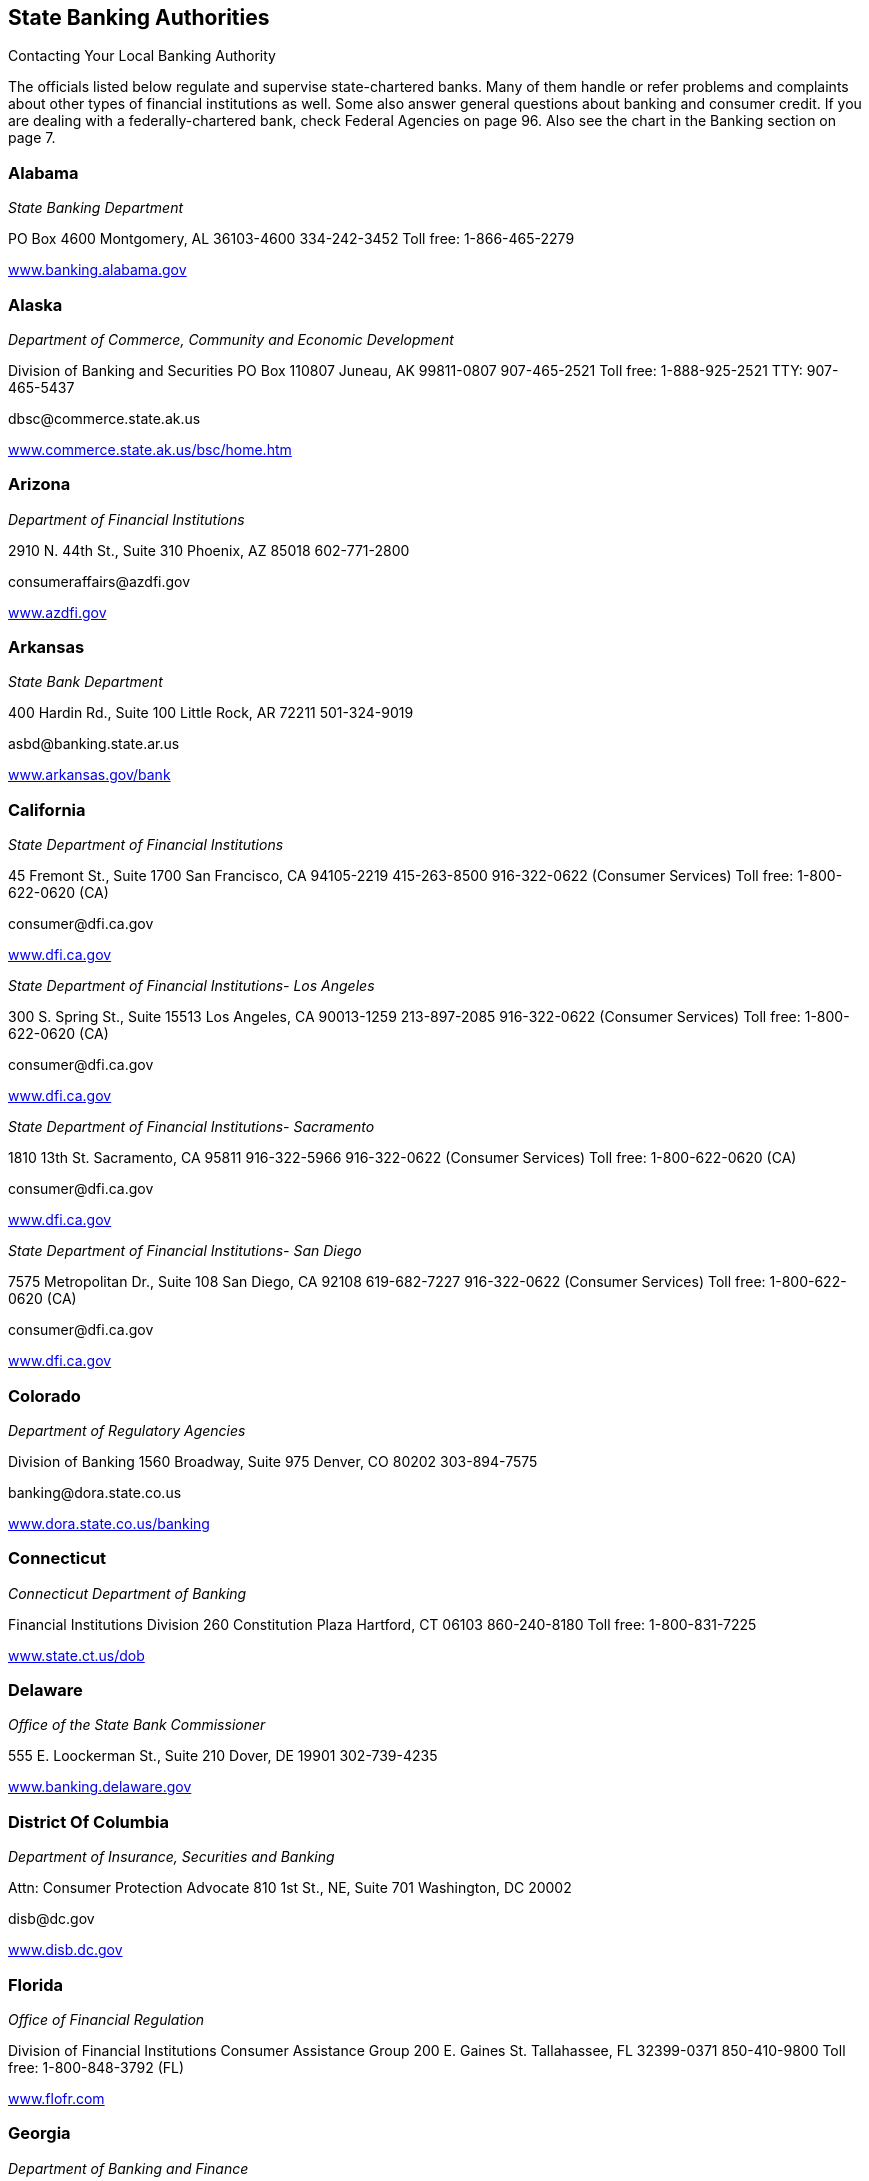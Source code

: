 [[state_banking_authorities]]

== State Banking Authorities


.Contacting Your Local Banking Authority
****
The officials listed below regulate and supervise  state-chartered banks. Many of them handle or refer problems  and complaints about other types of financial institutions as well.  Some also answer general questions about banking and consumer credit.  If you are dealing with a federally-chartered bank, check Federal  Agencies on page 96. Also see the chart in the Banking section on page 7. 


****



=== Alabama

_State Banking Department_ 

PO Box 4600 Montgomery, AL 36103-4600 334-242-3452 Toll free: 1-866-465-2279 

link:$$http://www.banking.alabama.gov$$[www.banking.alabama.gov] 


=== Alaska

_Department of Commerce, Community and Economic Development_ 

Division of Banking and Securities PO Box 110807 Juneau, AK 99811-0807 907-465-2521 Toll free: 1-888-925-2521 TTY: 907-465-5437 

pass:[<email>dbsc@commerce.state.ak.us</email>] 

link:$$http://www.commerce.state.ak.us/bsc/home.htm$$[www.commerce.state.ak.us/bsc/home.htm] 


=== Arizona

_Department of Financial Institutions_ 

2910 N. 44th St., Suite 310 Phoenix, AZ 85018 602-771-2800 

pass:[<email>consumeraffairs@azdfi.gov</email>] 

link:$$http://www.azdfi.gov$$[www.azdfi.gov] 


=== Arkansas

_State Bank Department_ 

400 Hardin Rd., Suite 100 Little Rock, AR 72211 501-324-9019 

pass:[<email>asbd@banking.state.ar.us</email>] 

link:$$http://www.arkansas.gov/bank$$[www.arkansas.gov/bank] 


=== California

_State Department of Financial Institutions_ 

45 Fremont St., Suite 1700 San Francisco, CA 94105-2219 415-263-8500 916-322-0622 (Consumer Services) Toll free: 1-800-622-0620 (CA) 

pass:[<email>consumer@dfi.ca.gov</email>] 

link:$$http://www.dfi.ca.gov$$[www.dfi.ca.gov] 

_State Department of Financial Institutions- Los Angeles_ 

300 S. Spring St., Suite 15513 Los Angeles, CA 90013-1259 213-897-2085 916-322-0622 (Consumer Services) Toll free: 1-800-622-0620 (CA) 

pass:[<email>consumer@dfi.ca.gov</email>] 

link:$$http://www.dfi.ca.gov$$[www.dfi.ca.gov] 

_State Department of Financial Institutions- Sacramento_ 

1810 13th St.  Sacramento, CA 95811  916-322-5966  916-322-0622 (Consumer Services)  Toll free: 1-800-622-0620 (CA) 

pass:[<email>consumer@dfi.ca.gov</email>] 

link:$$http://www.dfi.ca.gov$$[www.dfi.ca.gov] 

_State Department of Financial Institutions- San Diego_ 

7575 Metropolitan Dr., Suite 108 San Diego, CA 92108 619-682-7227 916-322-0622 (Consumer Services) Toll free: 1-800-622-0620 (CA) 

pass:[<email>consumer@dfi.ca.gov</email>] 

link:$$http://www.dfi.ca.gov$$[www.dfi.ca.gov] 


=== Colorado

_Department of Regulatory Agencies_ 

Division of Banking 1560 Broadway, Suite 975 Denver, CO 80202 303-894-7575 

pass:[<email>banking@dora.state.co.us</email>] 

link:$$http://www.dora.state.co.us/banking$$[www.dora.state.co.us/banking] 


=== Connecticut

_Connecticut Department of Banking_ 

Financial Institutions Division 260 Constitution Plaza Hartford, CT 06103 860-240-8180 Toll free: 1-800-831-7225 

link:$$http://www.state.ct.us/dob$$[www.state.ct.us/dob] 


=== Delaware

_Office of the State Bank Commissioner_ 

555 E. Loockerman St., Suite 210 Dover, DE 19901 302-739-4235 

link:$$http://www.banking.delaware.gov$$[www.banking.delaware.gov] 


=== District Of Columbia

_Department of Insurance, Securities and Banking_ 

Attn: Consumer Protection Advocate 810 1st St., NE, Suite 701 Washington, DC 20002 

pass:[<email>disb@dc.gov</email>] 

link:$$http://www.disb.dc.gov$$[www.disb.dc.gov] 


=== Florida

_Office of Financial Regulation_ 

Division of Financial Institutions Consumer Assistance Group 200 E. Gaines St. Tallahassee, FL 32399-0371 850-410-9800 Toll free: 1-800-848-3792 (FL) 

link:$$http://www.flofr.com$$[www.flofr.com] 


=== Georgia

_Department of Banking and Finance_ 

2990 Brandywine Rd., Suite 200 Atlanta, GA 30341-5565 770-986-1633 Toll free: 1-888-986-1633 (GA) link:$$http://www.dbf.georgia.gov$$[www.dbf.georgia.gov] 


=== Hawaii

_Department of Commerce and Consumer Affairs_ 

Division of Financial Institutions PO Box 2054 Honolulu, HI 96805 808-586-2820 808-274-3141 (Kauai) 808-984-2400, 6-2820# (Maui) 808-974-4000, 6-2820# (Hawaii) Toll free: 1-800-468-4644 

pass:[<email>dfi@dcca.hawaii.gov</email>] 

link:$$http://www.hawaii.gov/dcca/dfi$$[www.hawaii.gov/dcca/dfi] 


=== Idaho

_Department of Finance_ 

Financial Institutions Bureau PO Box 83720 Boise, ID 83720-0031 208-332-8005 Toll free: 1-888-346-3378 (ID) 

pass:[<email>finance@finance.idaho.gov</email>] 

link:$$http://www.finance.idaho.gov$$[www.finance.idaho.gov] 


=== Illinois

_Department of Financial and Professional Regulation_ 

Division of Banking 320 W. Washington St. Springfield, IL 62786 217-782-3000 Toll free: 1-800-532-8785 TTY: 217-524-6644 

link:$$http://www.idfpr.com$$[www.idfpr.com] 


=== Indiana

_Department of Financial Institutions_ 

30 S. Meridian St., Suite 300 Indianapolis, IN 46204 317-232-3955 Toll free: 1-800-382-4880 (IN) 

link:$$http://www.in.gov/dfi$$[www.in.gov/dfi] 


=== Iowa

_Division of Banking_ 

200 E. Grand Ave., Suite 300 Des Moines, IA 50309-1827 515-281-4014 

pass:[<email>IDOBcomplaints@idob.state.ia.us</email>] 

link:$$http://www.idob.state.ia.us$$[www.idob.state.ia.us] 


=== Kansas

_Office of the State Bank Commissioner_ 

700 S.W. Jackson St., Suite 300 Topeka, KS 66603-3714 785-296-2266 

pass:[<email>complaints@osbckansas.org</email>] 

link:$$http://www.osbckansas.org$$[www.osbckansas.org] 


=== Kentucky

_Department of Financial Institutions_ 

1025 Capitol Center Dr., Suite 200 Frankfort, KY 40601 502-573-3390 Toll free: 1-800-223-2579 

pass:[<email>kfi@ky.gov</email>] 

link:$$http://www.kfi.ky.gov$$[www.kfi.ky.gov] 


=== Louisiana

_Office of Financial Institutions_ 

PO Box 94095 Baton Rouge, LA 70804-9095 225-925-4660 

pass:[<email>complaints@ofi.la.gov</email>] 

link:$$http://www.ofi.state.la.us$$[www.ofi.state.la.us] 


=== Maine

_Bureau of Financial Institutions_ 

Consumer Outreach Program 36 State House Station Augusta, ME 04333-0036 207-624-8570 Toll free: 1-800-965-5235 

pass:[<email>BFI.info@maine.gov</email>] 

link:$$http://www.maine.gov/pfr/financialinstitutions$$[www.maine.gov/pfr/financialinstitutions] 


=== Maryland

_Department of Labor, Licensing and Regulation_ 

Commissioner of Financial Regulation 500 N. Calvert St., Suite 402 Baltimore, MD 21202 410-230-6077 (Consumer Services) Toll free: 1-888-784-0136 (MD) 

pass:[<email>CFRComplaints@dllr.state.md.us</email>] 

link:$$http://www.dllr.state.md.us/finance$$[www.dllr.state.md.us/finance] 


=== Massachusetts

_Division of Banks_ 

1000 Washington St. 10th Floor Boston, MA 02118-6400 617-956-1500 Toll free: 1-800-495-2265 (MA) TTY: 617-956-1577 

pass:[<email>dobconsumer.assistan@state.ma.us</email>] 

link:$$http://www.mass.gov/dob$$[www.mass.gov/dob] 


=== Michigan

_Office of Financial and Insurance Regulation_ 

PO Box 30220 Lansing, MI 48909-7720 517-373-0220 Toll free: 1-877-999-6442 (MI) 

pass:[<email>ofir-fin-info@michigan.gov</email>] 

link:$$http://www.michigan.gov/ofir$$[www.michigan.gov/ofir] 


=== Minnesota

_Department of Commerce_ 

Division of Financial Institutions 85 7th Pl. E, Suite 500 St. Paul, MN 55101 651-296-2135 TTY: 651-296-2860 

pass:[<email>general.commerce@state.mn.us</email>] 

link:$$http://mn.gov/commerce/$$[mn.gov/commerce] 


=== Mississippi

_Department of Banking and Consumer Finance_ 

901 Woolfolk Building, Suite A 501 N. West St. Jackson, MS 39201 601-359-1031 Toll free: 1-800-844-2499 (MS) 

link:$$http://www.dbcf.state.ms.us$$[www.dbcf.state.ms.us] 


=== Missouri

_Department of Finance_ 

Harry S. Truman State Office Building PO Box 716 Room 630 Jefferson City, MO 65102 573-751-3242 

pass:[<email>finance@dof.mo.gov</email>] 

link:$$http://www.finance.mo.gov$$[www.finance.mo.gov] 


=== Montana

_Division of Banking and Financial Institutions_ 

PO Box 200546 Helena, MT 59620 406-841-2920 TTY: 406-841-2974 

link:$$http://www.banking.mt.gov$$[www.banking.mt.gov] 


=== Nebraska

_Department of Banking and Finance_ 

PO Box 95006 Lincoln, NE 68509-5006 402-471-2171 Toll free: 1-877-471-3445 

link:$$http://www.ndbf.ne.gov$$[www.ndbf.ne.gov] 


=== Nevada

_Department of Business and Industry_ 

Financial Institutions Division 2785 E. Desert Inn Rd. Las Vegas, NV 89121 702-486-4120 

link:$$http://www.fid.state.nv.us$$[www.fid.state.nv.us] 


=== New Hampshire

_State Banking Department_ 

53 Regional Dr., Suite 200 Concord, NH 03301 603-271-3561 Toll free: 1-800-437-5991 TTY: 1-800-735-2964 

pass:[<email>NHBD@Banking.State.NH.US</email>] 

link:$$http://www.nh.gov/banking$$[www.nh.gov/banking] 


=== New Jersey

_Department of Banking and Insurance_ 

Division of Banking PO Box 471 Trenton, NJ 08625-0471 609-292-7272 Toll free: 1-800-446-7467 

link:$$http://www.state.nj.us/dobi$$[www.state.nj.us/dobi] 


=== New Mexico

_Regulation and Licensing Department_ 

Financial Institutions Division 2550 Cerrillos Rd., 3rd Floor Santa Fe, NM 87505 505-476-4885 

pass:[<email>rld.fid@state.nm.us</email>] 

link:$$http://www.rld.state.nm.us/financialinstitutions$$[www.rld.state.nm.us/financialinstitutions] 


=== New York

_Banking Department_ 

Consumer Help Unit 25 Beaver St. New York, NY 10004-2319 212-709-3530 Toll free: 1-877-226-5697 (NY) 

pass:[<email>consumer@banking.state.ny.us</email>] 

link:$$http://www.banking.state.ny.us$$[www.banking.state.ny.us] 


=== North Carolina

_Commissioner of Banks_ 

4309 Mail Service Center Raleigh, NC 27699-4309 Toll free: 1-888-384-3811 

link:$$http://www.nccob.org$$[www.nccob.org] 


=== North Dakota

_Department of Financial Institutions_ 

2000 Schafer St., Suite G Bismarck, ND 58501-1204 701-328-9933 TTY: 1-800-366-6888 (ND) 

pass:[<email>dfi@nd.gov</email>] 

link:$$http://www.nd.gov/dfi$$[www.nd.gov/dfi] 


=== Ohio

_Department of Commerce_ 

Division of Financial Institutions Consumer Complaints 77 S. High St., 21st Floor Columbus, OH 43215-6120 614-728-8400 Toll free: 1-866-278-0003 TTY: 1-800-750-0750 

pass:[<email>webdfi-cf@com.state.oh.us</email>] 

link:$$http://www.com.ohio.gov/fiin$$[www.com.ohio.gov/fiin] 


=== Oklahoma

_State Banking Department_ 

2900 N. Lincoln Blvd. Oklahoma City, OK 73105 405-521-2782 

link:$$http://www.ok.gov/banking$$[www.ok.gov/banking] 


=== Oregon

_Department of Consumer and Business Services_ 

Division of Finance and Corporate Securities PO Box 14480 Salem, OR 97309-0405 503-378-4140 Toll free: 1-866-814-9710 (OR) 

pass:[<email>dcbs.dfcsmail@state.or.us</email>] 

link:$$http:dfcs.oregon.gov$$[dfcs.oregon.gov] 


=== Pennsylvania

_Department of Banking_ 

Consumer Services 17 N. 2nd St., Suite 1300 Harrisburg, PA 17101-2290 717-787-1854 Toll free: 1-800-722-2657 TTY: 1-800-679-5070 

link:$$http://www.banking.state.pa.us$$[www.banking.state.pa.us] 


=== Puerto Rico

_Oficina del Comisionado de Instituciones Financieras_ 

PO Box 11855 San Juan, PR 00910-3855 787-723-3131 

link:$$http://www.ocif.gobierno.pr$$[www.ocif.gobierno.pr] 


=== Rhode Island

_Department of Business Regulation_ 

Division of Banking 1511 Pontiac Ave., Bldg. 68-2 Cranston, RI 02920 401-462-9500 

pass:[<email>bankinquiry@dbr.ri.gov</email>] 

link:$$http://www.dbr.state.ri.us$$[www.dbr.state.ri.us] 


=== South Carolina

_Office of the Commissioner of Banking_ 

State Board of Financial Institutions 1205 Pendleton St., Suite 305 Columbia, SC 29201 803-734-2001 

link:$$http://www.banking.sc.gov$$[www.banking.sc.gov] 


=== South Dakota

_Department of Labor and Regulation_ 

Division of Banking 217 1/2 W. Missouri Ave. Pierre, SD 57501-4590 605-773-3421 

pass:[<email>banking@state.sd.us</email>] 

link:$$http://www.dlr.sd.gov/reg/bank$$[www.dlr.sd.gov/reg/bank] 


=== Tennessee

_Department of Financial Institutions_ 

Consumer Resources Division 414 Union St., Suite 1000 Nashville, TN 37219 615-253-2023 Toll free: 1-800-778-4215 (TN) 

pass:[<email>TDFI.ConsumerResources@tn.gov</email>] 

link:$$http://www.tennessee.gov/tdfi$$[www.tennessee.gov/tdfi] 


=== Texas

_Department of Banking_ 

2601 N. Lamar Blvd., Suite 201 Austin, TX 78705 512-475-1300 Toll free: 1-877-276-5554 (Consumer Hotline) 

pass:[<email>consumer.complaints@dob.texas.gov</email>] 

link:$$http://www.banking.state.tx.us$$[www.banking.state.tx.us] 


=== Utah

_Department of Financial Institutions_ 

PO Box 146800 Salt Lake City, UT 84114-6800 801-538-8830 

link:$$http://www.dfi.utah.gov$$[www.dfi.utah.gov] 


=== Vermont

_Department of Financial Regulation_ 

Banking Division 89 Main St. Montpelier, VT 05620-3101 802-828-3307 Toll free: 1-888-568-4547 (VT) 

pass:[<email>dfr.bnkconsumer@state.vt.us</email>] 

link:$$http://www.dfr.vermont.gov$$[www.dfr.vermont.gov] 


=== Virgin Islands

_Office of the Lieutenant Governor_ 

Division of Banking and Insurance 5049 Kongens Gade St. Thomas, VI 00802 340-774-7166 

link:$$http://www.ltg.gov.vi$$[www.ltg.gov.vi] 


=== Virginia

_State Corporation Commission_ 

Bureau of Financial Institutions PO Box 640 Richmond, VA 23218 804-371-9657 804-371-9705 (Complaints) Toll free: 1-800-552-7945 (VA) TTY: 804-371-9206 

link:$$http://www.scc.virginia.gov$$[www.scc.virginia.gov] 


=== Washington

_Department of Financial Institutions_ 

Division of Banks PO Box 41200 Olympia, WA 98504-1200 360-902-8704 Toll free: 1-877-746-4334 TTY: 360-664-8126 

link:$$http://www.dfi.wa.gov$$[www.dfi.wa.gov] 


=== West Virginia

_Division of Banking_ 

900 Pennsylvania Ave. Suite 306 Charleston, WV 25302 304-558-2294 

link:$$http://www.wvdob.org$$[www.wvdob.org] 


=== Wisconsin

_Department of Financial Institutions_ 

Bureau of Consumer Affairs PO Box 8041 Madison, WI 53708-8041 608-264-7969 TTY: 608-266-8818 

link:$$http://www.wdfi.org$$[www.wdfi.org] 


=== Wyoming

_Division of Banking_ 

Herschler Building, 3rd Floor, East 122 W. 25th St. Cheyenne, WY 82002 307-777-7797 

pass:[<email>doa-dob-web@wyo.gov</email>] 

link:$$audit.state.wy.us/banking$$[audit.state.wy.us/banking] 


